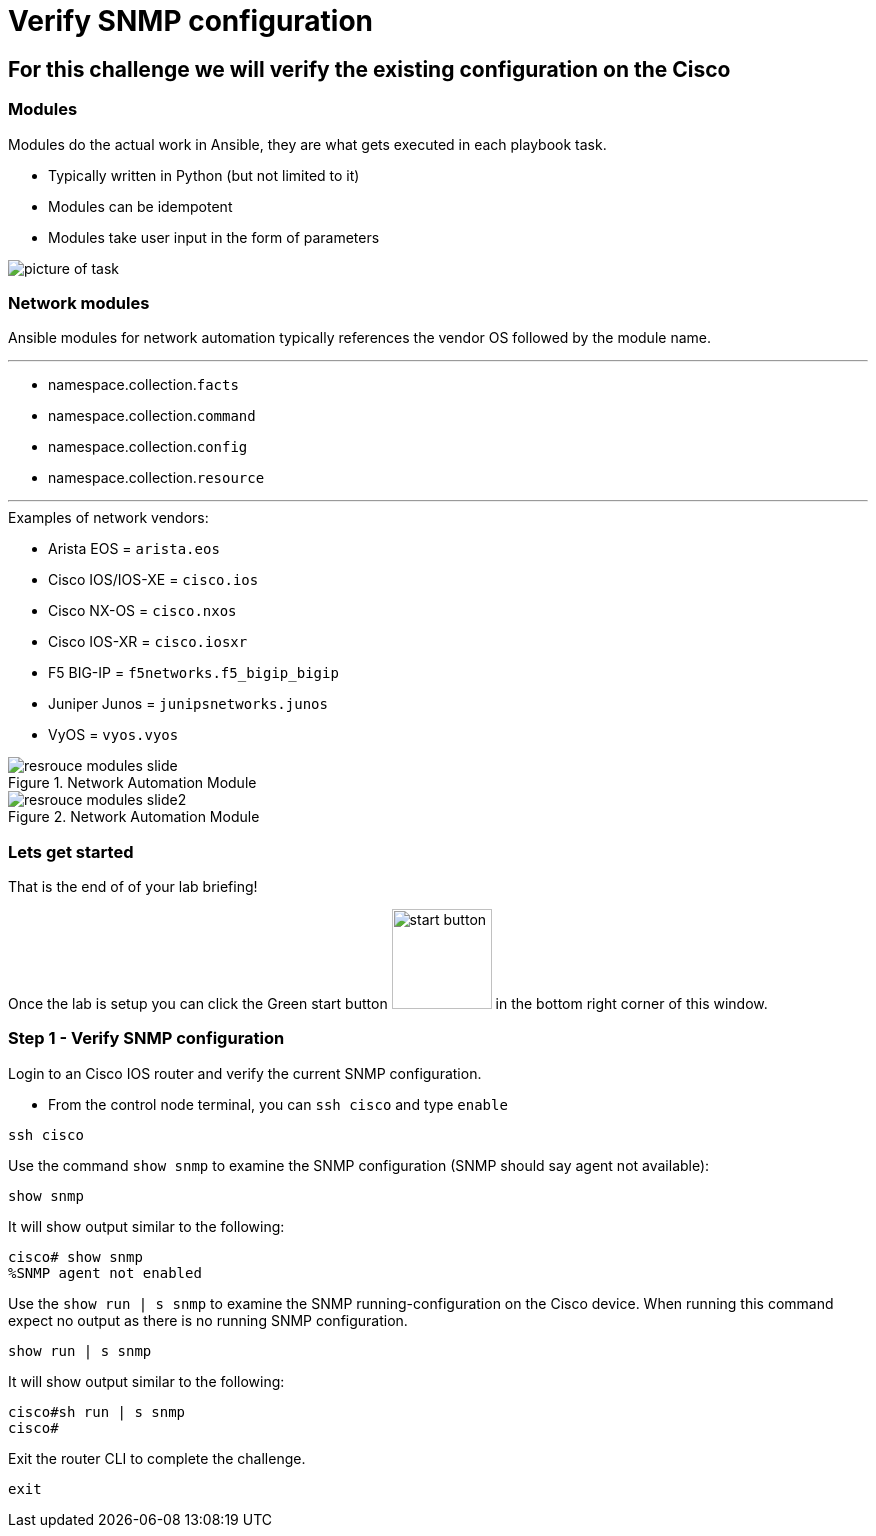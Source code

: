 
= Verify SNMP configuration

== For this challenge we will verify the existing configuration on the Cisco

=== Modules

Modules do the actual work in Ansible, they are what gets executed in each playbook task.

* Typically written in Python (but not limited to it)
* Modules can be idempotent
* Modules take user input in the form of parameters

image::https://github.com/IPvSean/pictures_for_github/blob/master/resource_module.png?raw=true[picture of task]

=== Network modules

Ansible modules for network automation typically references the vendor OS followed by the module name.

---

* namespace.collection.`facts`
* namespace.collection.`command`
* namespace.collection.`config`
* namespace.collection.`resource`

---

.Examples of network vendors:

* Arista EOS = `arista.eos`
* Cisco IOS/IOS-XE = `cisco.ios`
* Cisco NX-OS = `cisco.nxos`
* Cisco IOS-XR = `cisco.iosxr`
* F5 BIG-IP = `f5networks.f5_bigip_bigip`
* Juniper Junos = `junipsnetworks.junos`
* VyOS = `vyos.vyos`

.Network Automation Module
image::https://github.com/IPvSean/pictures_for_github/blob/master/resrouce_modules_slide.png?raw=true[]

.Network Automation Module
image::https://github.com/IPvSean/pictures_for_github/blob/master/resrouce_modules_slide2.png?raw=true[]

=== Lets get started

That is the end of of your lab briefing!

Once the lab is setup you can click the Green start button image:https://github.com/IPvSean/pictures_for_github/blob/master/start_button.png?raw=true[start button,100,align="left"] in the bottom right corner of this window.


=== Step 1 - Verify SNMP configuration

Login to an Cisco IOS router and verify the current SNMP configuration.

* From the control node terminal, you can `ssh cisco` and type `enable`

[source,bash]
----
ssh cisco
----

Use the command `show snmp` to examine the SNMP configuration (SNMP should say agent not available):

----
show snmp
----

It will show output similar to the following:

[source,bash]
----
cisco# show snmp
%SNMP agent not enabled
----

Use the `show run | s snmp` to examine the SNMP running-configuration on the Cisco device. When running this command expect no output as there is no running SNMP configuration.

----
show run | s snmp
----

It will show output similar to the following:

[source,bash]
----
cisco#sh run | s snmp
cisco#
----

Exit the router CLI to complete the challenge.

----
exit
----